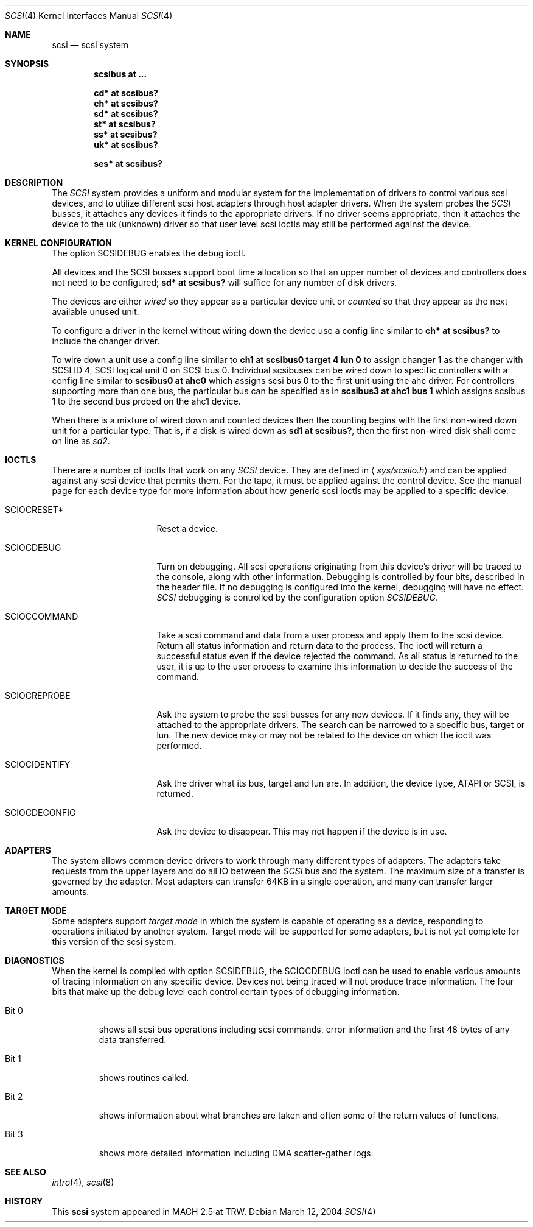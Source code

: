 .\"	$OpenBSD: src/share/man/man4/scsi.4,v 1.24 2006/06/29 16:47:14 deraadt Exp $
.\"
.\" Copyright (c) 1996
.\"	Julian Elischer <julian@freebsd.org>.  All rights reserved.
.\"
.\" Redistribution and use in source and binary forms, with or without
.\" modification, are permitted provided that the following conditions
.\" are met:
.\" 1. Redistributions of source code must retain the above copyright
.\"    notice, this list of conditions and the following disclaimer.
.\"
.\" 2. Redistributions in binary form must reproduce the above copyright
.\"    notice, this list of conditions and the following disclaimer in the
.\"    documentation and/or other materials provided with the distribution.
.\"
.\" THIS SOFTWARE IS PROVIDED BY THE AUTHOR AND CONTRIBUTORS ``AS IS'' AND
.\" ANY EXPRESS OR IMPLIED WARRANTIES, INCLUDING, BUT NOT LIMITED TO, THE
.\" IMPLIED WARRANTIES OF MERCHANTABILITY AND FITNESS FOR A PARTICULAR PURPOSE
.\" ARE DISCLAIMED.  IN NO EVENT SHALL THE AUTHOR OR CONTRIBUTORS BE LIABLE
.\" FOR ANY DIRECT, INDIRECT, INCIDENTAL, SPECIAL, EXEMPLARY, OR CONSEQUENTIAL
.\" DAMAGES (INCLUDING, BUT NOT LIMITED TO, PROCUREMENT OF SUBSTITUTE GOODS
.\" OR SERVICES; LOSS OF USE, DATA, OR PROFITS; OR BUSINESS INTERRUPTION)
.\" HOWEVER CAUSED AND ON ANY THEORY OF LIABILITY, WHETHER IN CONTRACT, STRICT
.\" LIABILITY, OR TORT (INCLUDING NEGLIGENCE OR OTHERWISE) ARISING IN ANY WAY
.\" OUT OF THE USE OF THIS SOFTWARE, EVEN IF ADVISED OF THE POSSIBILITY OF
.\" SUCH DAMAGE.
.\"
.Dd March 12, 2004
.Dt SCSI 4
.Os
.Sh NAME
.Nm scsi
.Nd scsi system
.Sh SYNOPSIS
.Cd "scsibus at ..."
.Pp
.Cd "cd* at scsibus?"
.Cd "ch* at scsibus?"
.Cd "sd* at scsibus?"
.Cd "st* at scsibus?"
.Cd "ss* at scsibus?"
.Cd "uk* at scsibus?"
.Pp
.Cd "ses* at scsibus?"
.Sh DESCRIPTION
The
.Em SCSI
system provides a uniform and modular system for the implementation
of drivers to control various scsi devices, and to utilize different
scsi host adapters through host adapter drivers.
When the system probes the
.Em SCSI
busses, it attaches any devices it finds to the appropriate
drivers.
If no driver seems appropriate, then it attaches the device to the
uk (unknown) driver so that user level scsi ioctls may
still be performed against the device.
.Sh KERNEL CONFIGURATION
The option SCSIDEBUG enables the debug ioctl.
.Pp
All devices and the SCSI busses support boot time allocation so that
an upper number of devices and controllers does not need to be configured;
.Cd "sd* at scsibus?"
will suffice for any number of disk drivers.
.Pp
The devices are either
.Em wired
so they appear as a particular device unit or
.Em counted
so that they appear as the next available unused unit.
.Pp
To configure a driver in the kernel without wiring down the device use a
config line similar to
.Cd "ch* at scsibus?"
to include the changer driver.
.Pp
To wire down a unit use a config line similar to
.Cd "ch1 at scsibus0 target 4 lun 0"
to assign changer 1 as the changer with SCSI ID 4,
SCSI logical unit 0 on SCSI bus 0.
Individual scsibuses can be wired down to specific controllers with
a config line similar to
.Cd "scsibus0 at ahc0"
which assigns scsi bus 0 to the first unit using the ahc driver.
For controllers supporting more than one bus,
the particular bus can be specified as in
.Cd "scsibus3 at ahc1 bus 1"
which assigns scsibus 1 to the second bus probed on the ahc1 device.
.Pp
When there is a mixture of wired down and counted devices then the
counting begins with the first non-wired down unit for a particular
type.
That is, if a disk is wired down as
.Cd "sd1 at scsibus?" ,
then the first non-wired disk shall come on line as
.Em sd2 .
.Sh IOCTLS
There are a number of ioctls that work on any
.Em SCSI
device.
They are defined in
.Aq Pa sys/scsiio.h
and can be applied against any scsi device that permits them.
For the tape, it must be applied against the control
device.
See the manual page for each device type for more information about
how generic scsi ioctls may be applied to a specific device.
.Bl -tag -width DIOCSDINFO____
.It Dv SCIOCRESET*
Reset a device.
.It Dv SCIOCDEBUG
Turn on debugging.
All scsi operations originating from this device's driver
will be traced to the console, along with other information.
Debugging is controlled by four bits, described in the header file.
If no debugging is configured into the kernel, debugging will have
no effect.
.Em SCSI
debugging is controlled by the configuration option
.Em SCSIDEBUG .
.It Dv SCIOCCOMMAND
Take a scsi command and data from a user process and apply them to the scsi
device.
Return all status information and return data to the process.
The ioctl will return a successful status even if the device rejected the
command.
As all status is returned to the user, it is up to the user
process to examine this information to decide the success of the command.
.It Dv SCIOCREPROBE
Ask the system to probe the scsi busses for any new devices.
If it finds any, they will be attached to the appropriate drivers.
The search can be narrowed to a specific bus, target or lun.
The new device may or may not be related to the device on which
the ioctl was performed.
.It Dv SCIOCIDENTIFY
Ask the driver what its bus, target and lun are.
In addition, the device type, ATAPI or SCSI, is returned.
.It Dv SCIOCDECONFIG
Ask the device to disappear.
This may not happen if the device is in use.
.El
.Sh ADAPTERS
The system allows common device drivers to work through many different
types of adapters.
The adapters take requests from the upper layers and do all IO between the
.Em SCSI
bus and the system.
The maximum size of a transfer is governed by the adapter.
Most adapters can transfer 64KB in a single operation, and many can transfer
larger amounts.
.Sh TARGET MODE
Some adapters support
.Em target mode
in which the system is capable of operating as a device, responding to
operations initiated by another system.
Target mode will be supported for some adapters, but is not yet complete for
this version of the scsi system.
.Sh DIAGNOSTICS
When the kernel is compiled with option SCSIDEBUG, the SCIOCDEBUG ioctl
can be used to enable various amounts of tracing information on any
specific device.
Devices not being traced will not produce trace information.
The four bits that make up the debug level each control certain types
of debugging information.
.Bl -tag -width "Bit 0"
.It Dv Bit 0
shows all scsi bus operations including scsi commands,
error information and the first 48 bytes of any data transferred.
.It Dv Bit 1
shows routines called.
.It Dv Bit 2
shows information about what branches are taken and often some
of the return values of functions.
.It Dv Bit 3
shows more detailed information including DMA scatter-gather logs.
.El
.Sh SEE ALSO
.Xr intro 4 ,
.Xr scsi 8
.Sh HISTORY
This
.Nm
system appeared in MACH 2.5 at TRW.
